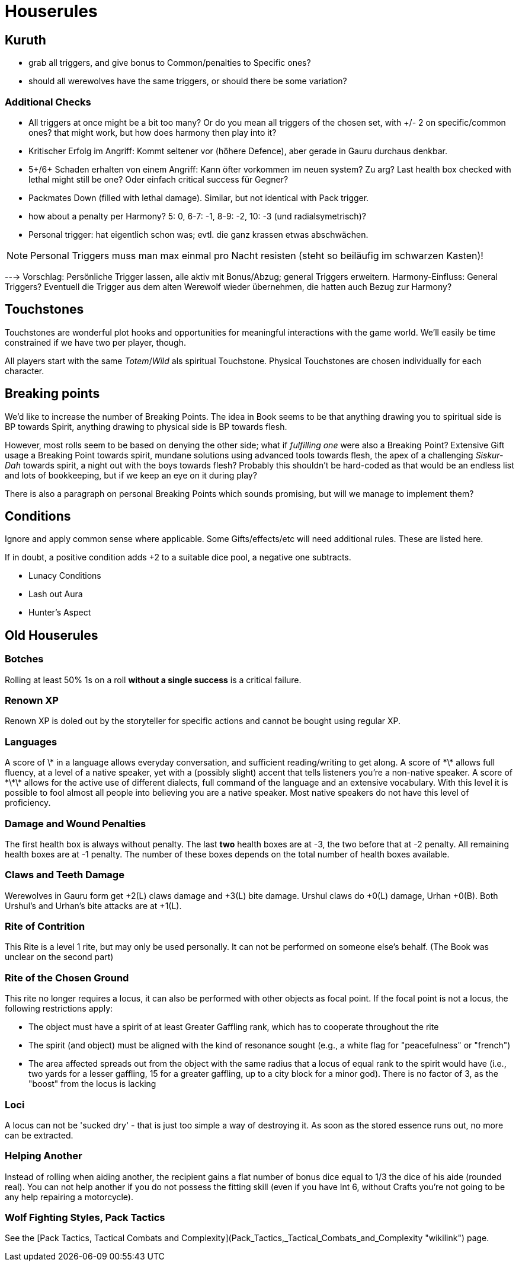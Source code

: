= Houserules

== Kuruth

* grab all triggers, and give bonus to Common/penalties to Specific ones?
* should all werewolves have the same triggers, or should there be some variation?

=== Additional Checks

* All triggers at once might be a bit too many? Or do you mean all triggers of the chosen set, with +/- 2 on specific/common ones? that might work, but how does harmony then play into it?
* Kritischer Erfolg im Angriff: Kommt seltener vor (höhere Defence), aber gerade in Gauru durchaus denkbar.
* 5+/6+ Schaden erhalten von einem Angriff: Kann öfter vorkommen im neuen system? Zu arg? Last health box checked with lethal might still be one? Oder einfach critical success für Gegner?
* Packmates Down (filled with lethal damage). Similar, but not identical with Pack trigger.
* how about a penalty per Harmony? 5: 0, 6-7: -1, 8-9: -2, 10: -3 (und radialsymetrisch)?
* Personal trigger: hat eigentlich schon was; evtl. die ganz krassen etwas abschwächen.

NOTE: Personal Triggers muss man max einmal pro Nacht resisten (steht so beiläufig im schwarzen Kasten)!

---> Vorschlag: Persönliche Trigger lassen, alle aktiv mit Bonus/Abzug; general Triggers erweitern. Harmony-Einfluss: General Triggers? Eventuell die Trigger aus dem alten Werewolf wieder übernehmen, die hatten auch Bezug zur Harmony?


== Touchstones

Touchstones are wonderful plot hooks and opportunities for meaningful interactions with the game world. We'll easily be time constrained if we have two per player, though.

All players start with the same _Totem_/_Wild_ als spiritual Touchstone. Physical Touchstones are chosen individually for each character.


== Breaking points

We'd like to increase the number of Breaking Points. The idea in Book seems to be that anything drawing you to spiritual side is BP towards Spirit, anything drawing to physical side is BP towards flesh.

However, most rolls seem to be based on denying the other side; what if _fulfilling one_ were also a Breaking Point? Extensive Gift usage a Breaking Point towards spirit, mundane solutions using advanced tools towards flesh, the apex of a challenging _Siskur-Dah_ towards spirit, a night out with the boys towards flesh? Probably this shouldn't be hard-coded as that would be an endless list and lots of bookkeeping, but if we keep an eye on it during play?

There is also a paragraph on personal Breaking Points which sounds promising, but will we manage to implement them?


== Conditions

Ignore and apply common sense where applicable. Some Gifts/effects/etc will need additional rules. These are listed here.

If in doubt, a positive condition adds +2 to a suitable dice pool, a negative one subtracts.

* Lunacy Conditions
* Lash out Aura
* Hunter's Aspect


== Old Houserules

=== Botches

Rolling at least 50% 1s on a roll *without a single success* is a
critical failure.

=== Renown XP

Renown XP is doled out by the storyteller for specific actions and
cannot be bought using regular XP.

=== Languages

A score of \* in a language allows everyday conversation, and sufficient
reading/writing to get along. A score of \*\* allows full fluency, at a
level of a native speaker, yet with a (possibly slight) accent that
tells listeners you're a non-native speaker. A score of \*\*\* allows
for the active use of different dialects, full command of the language
and an extensive vocabulary. With this level it is possible to fool
almost all people into believing you are a native speaker. Most native
speakers do not have this level of proficiency.

=== Damage and Wound Penalties

The first health box is always without penalty. The last *two* health
boxes are at -3, the two before that at -2 penalty. All remaining health
boxes are at -1 penalty. The number of these boxes depends on the total
number of health boxes available.

=== Claws and Teeth Damage

Werewolves in Gauru form get +2(L) claws damage and +3(L) bite damage.
Urshul claws do +0(L) damage, Urhan +0(B). Both Urshul's and Urhan's
bite attacks are at +1(L).

=== Rite of Contrition

This Rite is a level 1 rite, but may only be used personally. It can not
be performed on someone else's behalf. (The Book was unclear on the
second part)

=== Rite of the Chosen Ground

This rite no longer requires a locus, it can also be performed with
other objects as focal point. If the focal point is not a locus, the
following restrictions apply:

  - The object must have a spirit of at least Greater Gaffling rank,
    which has to cooperate throughout the rite
  - The spirit (and object) must be aligned with the kind of resonance
    sought (e.g., a white flag for "peacefulness" or "french")
  - The area affected spreads out from the object with the same radius
    that a locus of equal rank to the spirit would have (i.e., two yards
    for a lesser gaffling, 15 for a greater gaffling, up to a city block
    for a minor god). There is no factor of 3, as the "boost" from the
    locus is lacking

=== Loci

A locus can not be 'sucked dry' - that is just too simple a way of
destroying it. As soon as the stored essence runs out, no more can be
extracted.

=== Helping Another

Instead of rolling when aiding another, the recipient gains a flat
number of bonus dice equal to 1/3 the dice of his aide (rounded real).
You can not help another if you do not possess the fitting skill (even
if you have Int 6, without Crafts you're not going to be any help
repairing a motorcycle).

=== Wolf Fighting Styles, Pack Tactics

See the [Pack Tactics, Tactical Combats and
Complexity](Pack_Tactics,_Tactical_Combats_and_Complexity "wikilink")
page.
